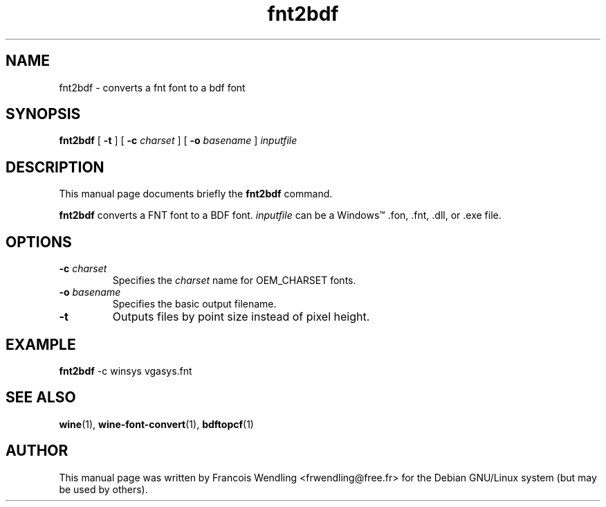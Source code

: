 .TH "fnt2bdf" "1" "2008\-09\-21"

.SH "NAME" 
fnt2bdf \- converts a fnt font to a bdf font

.SH "SYNOPSIS"
.PP
.B fnt2bdf 
[
.B \-t
] [
.B \-c
.I charset
] [
.B \-o
.I basename
] 
.I inputfile

.SH "DESCRIPTION" 
.PP
This manual page documents briefly the \fBfnt2bdf\fR command.
.PP
\fBfnt2bdf\fR converts a FNT font to a BDF font. \fIinputfile\fR can be a
Windows\(tm .fon, .fnt, .dll, or .exe file.

.SH "OPTIONS"
.TP
.BI "\-c "charset
Specifies the \fIcharset\fR name for OEM_CHARSET fonts.
.TP
.BI "\-o "basename
Specifies the basic output filename.
.TP
.BR  \-t
Outputs files by point size instead of pixel height.

.SH "EXAMPLE"
\fBfnt2bdf\fR \-c winsys vgasys.fnt

.SH "SEE ALSO"
.BR  wine "(1), " wine\-font\-convert "(1), " bdftopcf (1)

.SH "AUTHOR"
This manual page was written by Francois Wendling <frwendling@free.fr> for the
Debian GNU/Linux system (but may be used by others).
